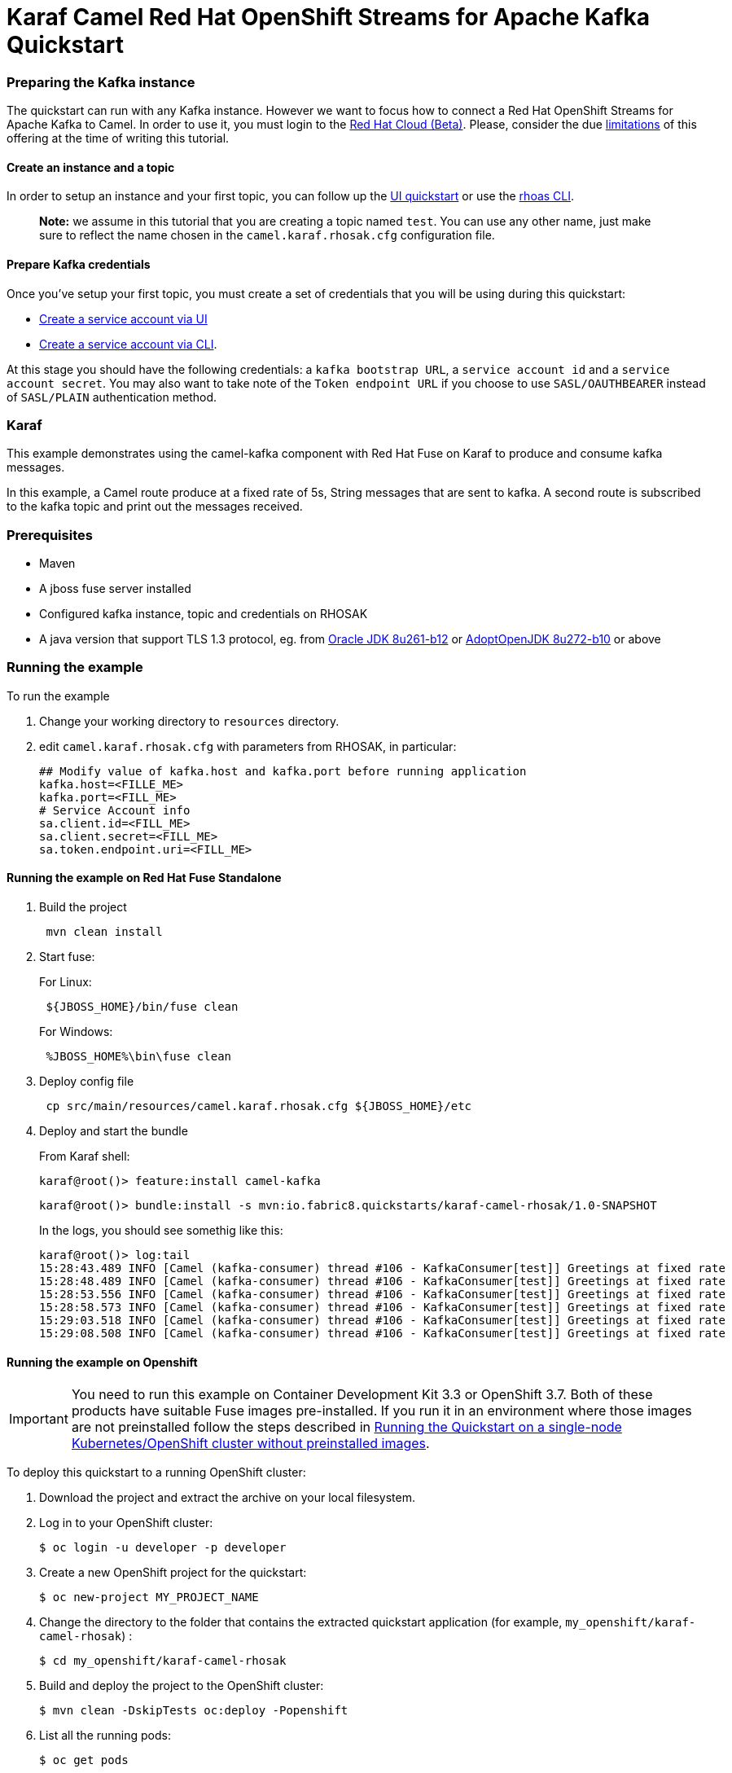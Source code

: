 = Karaf Camel Red Hat OpenShift Streams for Apache Kafka Quickstart

=== Preparing the Kafka instance

The quickstart can run with any Kafka instance. However we want to focus
how to connect a Red Hat OpenShift Streams for Apache Kafka to Camel.
In order to use it, you must login to the
https://cloud.redhat.com/beta/[Red Hat Cloud (Beta)]. Please, consider
the due https://access.redhat.com/articles/5979061[limitations] of this
offering at the time of writing this tutorial.

==== Create an instance and a topic

In order to setup an instance and your first topic, you can follow up
the
https://cloud.redhat.com/beta/application-services/streams/resources?quickstart=getting-started[UI
quickstart] or use the
https://access.redhat.com/documentation/en-us/red_hat_openshift_streams_for_apache_kafka/1/guide/f520e427-cad2-40ce-823d-96234ccbc047[rhoas
CLI].

____
*Note:* we assume in this tutorial that you are creating a topic named
`test`. You can use any other name, just make sure to reflect the name
chosen in the `camel.karaf.rhosak.cfg` configuration file.
____

==== Prepare Kafka credentials

Once you’ve setup your first topic, you must create a set of credentials
that you will be using during this quickstart:

* https://access.redhat.com/documentation/en-us/red_hat_openshift_streams_for_apache_kafka/1/guide/f351c4bd-9840-42ef-bcf2-b0c9be4ee30a#_7cb5e3f0-4b76-408d-b245-ff6959d3dbf7[Create
a service account via UI]
* https://access.redhat.com/documentation/en-us/red_hat_openshift_streams_for_apache_kafka/1/guide/f520e427-cad2-40ce-823d-96234ccbc047#_5199d61c-8435-45b0-83f2-9c8c93ef3e31[Create
a service account via CLI].

At this stage you should have the following credentials: a
`kafka bootstrap URL`, a `service account id` and a
`service account secret`. You may also want to take note of the
`Token endpoint URL` if you choose to use ``SASL/OAUTHBEARER`` instead
of ``SASL/PLAIN`` authentication method.

=== Karaf

This example demonstrates using the camel-kafka component with Red Hat
Fuse on Karaf to produce and consume kafka messages.

In this example, a Camel route produce at a fixed rate of 5s, String
messages that are sent to kafka. A second route is subscribed to the
kafka topic and print out the messages received.

=== Prerequisites

* Maven
* A jboss fuse server installed
* Configured kafka instance, topic and credentials on RHOSAK
* A java version that support TLS 1.3 protocol, eg. from https://www.oracle.com/java/technologies/javase/8u261-relnotes.html[Oracle JDK 8u261-b12] or https://bugs.openjdk.java.net/browse/JDK-8245466[AdoptOpenJDK 8u272-b10] or above


=== Running the example

To run the example

[arabic]
. Change your working directory to `resources` directory.
. edit `camel.karaf.rhosak.cfg` with parameters from RHOSAK, in particular:
+
[source,java-properties]
----
## Modify value of kafka.host and kafka.port before running application
kafka.host=<FILLE_ME>
kafka.port=<FILL_ME>
# Service Account info
sa.client.id=<FILL_ME>
sa.client.secret=<FILL_ME>
sa.token.endpoint.uri=<FILL_ME>
----

==== Running the example on Red Hat Fuse Standalone
. Build the project
+
....
 mvn clean install
....

. Start fuse:
+
For Linux:
+
....
 ${JBOSS_HOME}/bin/fuse clean
....
+
For Windows:
+
....
 %JBOSS_HOME%\bin\fuse clean
....

. Deploy config file
+
....
 cp src/main/resources/camel.karaf.rhosak.cfg ${JBOSS_HOME}/etc
....

. Deploy and start the bundle
+
From Karaf shell:
+
....
karaf@root()> feature:install camel-kafka
....
+
....
karaf@root()> bundle:install -s mvn:io.fabric8.quickstarts/karaf-camel-rhosak/1.0-SNAPSHOT
....
+
In the logs, you should see somethig like this:
+
....
karaf@root()> log:tail
15:28:43.489 INFO [Camel (kafka-consumer) thread #106 - KafkaConsumer[test]] Greetings at fixed rate
15:28:48.489 INFO [Camel (kafka-consumer) thread #106 - KafkaConsumer[test]] Greetings at fixed rate
15:28:53.556 INFO [Camel (kafka-consumer) thread #106 - KafkaConsumer[test]] Greetings at fixed rate
15:28:58.573 INFO [Camel (kafka-consumer) thread #106 - KafkaConsumer[test]] Greetings at fixed rate
15:29:03.518 INFO [Camel (kafka-consumer) thread #106 - KafkaConsumer[test]] Greetings at fixed rate
15:29:08.508 INFO [Camel (kafka-consumer) thread #106 - KafkaConsumer[test]] Greetings at fixed rate
....

==== Running the example on Openshift
IMPORTANT: You need to run this example on Container Development Kit 3.3 or OpenShift 3.7.
Both of these products have suitable Fuse images pre-installed.
If you run it in an environment where those images are not preinstalled follow the steps described in <<single-node-without-preinstalled-images>>.


To deploy this quickstart to a running OpenShift cluster:

. Download the project and extract the archive on your local filesystem.

. Log in to your OpenShift cluster:
+
[source,bash,options="nowrap",subs="attributes+"]
----
$ oc login -u developer -p developer
----

. Create a new OpenShift project for the quickstart:
+
[source,bash,options="nowrap",subs="attributes+"]
----
$ oc new-project MY_PROJECT_NAME
----

. Change the directory to the folder that contains the extracted quickstart application (for example, `my_openshift/karaf-camel-rhosak`) :
+
[source,bash,options="nowrap",subs="attributes+"]
----
$ cd my_openshift/karaf-camel-rhosak
----

. Build and deploy the project to the OpenShift cluster:
+
[source,bash,options="nowrap",subs="attributes+"]
----
$ mvn clean -DskipTests oc:deploy -Popenshift
----

. List all the running pods:
+
[source,bash,options="nowrap",subs="attributes+"]
----
$ oc get pods
----

. Find the name of the pod that runs this quickstart. Output the logs from the running pods and see the messages sent by Camel:
+
[source,bash,options="nowrap",subs="attributes+"]
----
$ oc logs <name of pod>
----

[#single-node-without-preinstalled-images]
=== Running the Quickstart on a single-node Kubernetes/OpenShift cluster without preinstalled images

A single-node Kubernetes/OpenShift cluster provides you with access to a cloud environment that is similar to a production environment.

If you have a single-node Kubernetes/OpenShift cluster, such as Minishift or the Red Hat Container Development Kit, link:http://appdev.openshift.io/docs/minishift-installation.html[installed and running], you can deploy your quickstart there.

. Log in to your OpenShift cluster:
+
[source,bash,options="nowrap",subs="attributes+"]
----
$ oc login -u developer -p developer
----

. Create a new OpenShift project for the quickstart:
+
[source,bash,options="nowrap",subs="attributes+"]
----
$ oc new-project MY_PROJECT_NAME
----

. Import base images in your newly created project (MY_PROJECT_NAME) according to https://access.redhat.com/documentation/en-us/red_hat_fuse/7.7/html/fuse_on_openshift_guide/get-started-non-admin[documentation].

. Change the directory to the folder that contains the extracted quickstart application (for example, `my_openshift/karaf-camel-rhosak`) :
+
[source,bash,options="nowrap",subs="attributes+"]
----
$ cd my_openshift/karaf-camel-rhosak
----

. Build and deploy the project to the OpenShift cluster:
+
[source,bash,options="nowrap",subs="attributes+"]
----
$ mvn clean -DskipTests oc:deploy -Popenshift -Djkube.generator.fromMode=istag -Djkube.generator.from=MY_PROJECT_NAME/fuse7-karaf-openshift:1.10
----

. In your browser, navigate to the `MY_PROJECT_NAME` project in the OpenShift console.
Wait until you can see that the pod for the `karaf-camel-rhosak` has started up.

. On the project's `Overview` page, navigate to the details page deployment of the `karaf-camel-rhosak` application: `https://OPENSHIFT_IP_ADDR:8443/console/project/MY_PROJECT_NAME/browse/pods/karaf-camel-rhosak-NUMBER_OF_DEPLOYMENT?tab=details`.

. Switch to tab `Logs` and then see the messages sent by Camel.
